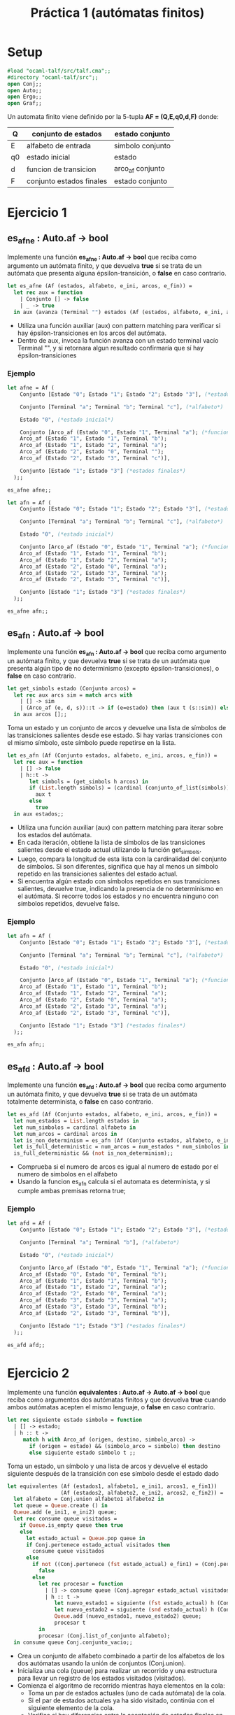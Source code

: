 #+title: Práctica 1 (autómatas finitos)

* Setup

#+begin_src ocaml :results code :tangle p1.ml
#load "ocaml-talf/src/talf.cma";;
#directory "ocaml-talf/src";;
open Conj;;
open Auto;;
open Ergo;;
open Graf;;

#+end_src

 Un automata finito viene definido por la 5-tupla *AF = (Q,E,q0,d,F)* donde: 
 |----+--------------------------+------------------|
 | Q  | conjunto de estados      | estado conjunto  |
 |----+--------------------------+------------------|
 | E  | alfabeto de entrada      | simbolo conjunto |
 |----+--------------------------+------------------|
 | q0 | estado inicial           | estado           |
 |----+--------------------------+------------------|
 | d  | funcion  de transicion   | arco_af conjunto |
 |----+--------------------------+------------------|
 | F  | conjunto estados finales | estado conjunto  |
 |----+--------------------------+------------------|

* Ejercicio 1

** es_afne : Auto.af -> bool
Implemente una función *es_afne : Auto.af -> bool* que reciba como argumento un autómata finito, y que devuelva *true* si se trata de un autómata que presenta alguna épsilon-transición, o *false* en caso contrario.

#+begin_src ocaml :results code :tangle p1.ml
  let es_afne (Af (estados, alfabeto, e_ini, arcos, e_fin)) = 
    let rec aux = function 
      | Conjunto [] -> false
      | _ -> true
    in aux (avanza (Terminal "") estados (Af (estados, alfabeto, e_ini, arcos, e_fin)));;

#+end_src

#+RESULTS:
#+begin_src ocaml
val es_afne : Auto.af -> bool = <fun>
#+end_src
- Utiliza una función auxiliar (aux) con pattern matching para verificar si hay épsilon-transiciones en los arcos del autómata.
- Dentro de aux, invoca la función avanza con un estado terminal vacío Terminal "", y si retornara algun resultado confirmaría que sí hay épsilon-transiciones

*** Ejemplo
#+begin_src ocaml :tangle p1.ml
  let afne = Af (
      Conjunto [Estado "0"; Estado "1"; Estado "2"; Estado "3"], (*estados*)

      Conjunto [Terminal "a"; Terminal "b"; Terminal "c"], (*alfabeto*)

      Estado "0", (*estado inicial*)

      Conjunto [Arco_af (Estado "0", Estado "1", Terminal "a"); (*funcion de transicion*)
      Arco_af (Estado "1", Estado "1", Terminal "b");
      Arco_af (Estado "1", Estado "2", Terminal "a");
      Arco_af (Estado "2", Estado "0", Terminal "");
      Arco_af (Estado "2", Estado "3", Terminal "c")],

      Conjunto [Estado "1"; Estado "3"] (*estados finales*)
    );;

  es_afne afne;;
#+end_src

#+RESULTS:
: true

#+begin_src ocaml :tangle p1.ml
  let afn = Af (
      Conjunto [Estado "0"; Estado "1"; Estado "2"; Estado "3"], (*estados*)

      Conjunto [Terminal "a"; Terminal "b"; Terminal "c"], (*alfabeto*)

      Estado "0", (*estado inicial*)

      Conjunto [Arco_af (Estado "0", Estado "1", Terminal "a"); (*funcion de transicion*)
      Arco_af (Estado "1", Estado "1", Terminal "b");
      Arco_af (Estado "1", Estado "2", Terminal "a");
      Arco_af (Estado "2", Estado "0", Terminal "a");
      Arco_af (Estado "2", Estado "3", Terminal "a");
      Arco_af (Estado "2", Estado "3", Terminal "c")],

      Conjunto [Estado "1"; Estado "3"] (*estados finales*)
    );;

  es_afne afn;;
#+end_src

#+RESULTS:
: false


** es_afn : Auto.af -> bool
Implemente una función *es_afn : Auto.af -> bool* que reciba como argumento un autómata finito, y que devuelva *true* si se trata de un autómata que presenta algún tipo de no determinismo (excepto épsilon-transiciones), o *false* en caso contrario.

#+begin_src ocaml :results code :tangle p1.ml
  let get_simbols estado (Conjunto arcos) = 
    let rec aux arcs sim = match arcs with 
      | [] -> sim
      | (Arco_af (e, d, s))::t -> if (e=estado) then (aux t (s::sim)) else (aux t sim)
    in aux arcos [];;

#+end_src

#+RESULTS:
#+begin_src ocaml
,*           val get_simbols :
  Auto.estado -> Auto.arco_af Conj.conjunto -> Auto.simbolo list = <fun>
#+end_src
Toma un estado y un conjunto de arcos y devuelve una lista de símbolos de las transiciones salientes desde ese estado. Si hay varias transiciones con el mismo símbolo, este símbolo puede repetirse en la lista.

#+begin_src ocaml :results code :tangle p1.ml
  let es_afn (Af (Conjunto estados, alfabeto, e_ini, arcos, e_fin)) =
    let rec aux = function
      | [] -> false
      | h::t ->
         let simbols = (get_simbols h arcos) in 
         if (List.length simbols) = (cardinal (conjunto_of_list(simbols))) then (*Comprobación item repetido*)
           aux t
         else
           true
    in aux estados;;

#+end_src

#+RESULTS:
#+begin_src ocaml
val es_afn : Auto.af -> bool = <fun>
#+end_src
- Utiliza una función auxiliar (aux) con pattern matching para iterar sobre los estados del autómata.
- En cada iteración, obtiene la lista de símbolos de las transiciones salientes desde el estado actual utilizando la función get_simbols.
- Luego, compara la longitud de esta lista con la cardinalidad del conjunto de símbolos. Si son diferentes, significa que hay al menos un símbolo repetido en las transiciones salientes del estado actual.
- Si encuentra algún estado con símbolos repetidos en sus transiciones salientes, devuelve true, indicando la presencia de no determinismo en el autómata. Si recorre todos los estados y no encuentra ninguno con símbolos repetidos, devuelve false.

*** Ejemplo
#+begin_src ocaml :tangle p1.ml
  let afn = Af (
      Conjunto [Estado "0"; Estado "1"; Estado "2"; Estado "3"], (*estados*)

      Conjunto [Terminal "a"; Terminal "b"; Terminal "c"], (*alfabeto*)

      Estado "0", (*estado inicial*)

      Conjunto [Arco_af (Estado "0", Estado "1", Terminal "a"); (*funcion de transicion*)
      Arco_af (Estado "1", Estado "1", Terminal "b");
      Arco_af (Estado "1", Estado "2", Terminal "a");
      Arco_af (Estado "2", Estado "0", Terminal "a");
      Arco_af (Estado "2", Estado "3", Terminal "a");
      Arco_af (Estado "2", Estado "3", Terminal "c")],

      Conjunto [Estado "1"; Estado "3"] (*estados finales*)
    );;

  es_afn afn;;
#+end_src

#+RESULTS:
: true

** es_afd : Auto.af -> bool
Implemente una función *es_afd : Auto.af -> bool* que reciba como argumento un autómata finito, y que devuelva *true* si se trata de un autómata totalmente determinista, o *false* en caso contrario.

#+begin_src ocaml :results code :tangle p1.ml
  let es_afd (Af (Conjunto estados, alfabeto, e_ini, arcos, e_fin)) =
    let num_estados = List.length estados in
    let num_simbolos = cardinal alfabeto in
    let num_arcos = cardinal arcos in
    let is_non_determinism = es_afn (Af (Conjunto estados, alfabeto, e_ini, arcos, e_fin)) in
    let is_full_deterministic = num_arcos = num_estados * num_simbolos in
    is_full_deterministic && (not is_non_determinism);;

#+end_src

#+RESULTS:
#+begin_src ocaml
val es_afd : Auto.af -> bool = <fun>
#+end_src
- Comprueba si el numero de arcos es igual al numero de estado por el numero de simbolos en el alfabeto
- Usando la funcion es_afn calcula si el automata es determinista, y si cumple ambas premisas retorna true;

*** Ejemplo
#+begin_src ocaml :tangle p1.ml
  let afd = Af (
      Conjunto [Estado "0"; Estado "1"; Estado "2"; Estado "3"], (*estados*)

      Conjunto [Terminal "a"; Terminal "b"], (*alfabeto*)

      Estado "0", (*estado inicial*)

      Conjunto [Arco_af (Estado "0", Estado "1", Terminal "a"); (*funcion de transicion*)
      Arco_af (Estado "0", Estado "0", Terminal "b");
      Arco_af (Estado "1", Estado "1", Terminal "b");
      Arco_af (Estado "1", Estado "2", Terminal "a");
      Arco_af (Estado "2", Estado "0", Terminal "a");
      Arco_af (Estado "3", Estado "3", Terminal "a");
      Arco_af (Estado "3", Estado "3", Terminal "b");
      Arco_af (Estado "2", Estado "3", Terminal "b")],

      Conjunto [Estado "1"; Estado "3"] (*estados finales*)
    );;

  es_afd afd;;
#+end_src

#+RESULTS:
: true

* Ejercicio 2
Implemente una función *equivalentes : Auto.af -> Auto.af -> bool* que reciba como argumentos dos autómatas finitos y que devuelva *true* cuando ambos autómatas acepten el mismo lenguaje, o *false* en caso contrario.

#+begin_src ocaml :results code :tangle p1.ml
  let rec siguiente estado simbolo = function
    | [] -> estado;
    | h :: t ->
       match h with Arco_af (origen, destino, simbolo_arco) ->
         if (origen = estado) && (simbolo_arco = simbolo) then destino
         else siguiente estado simbolo t ;;

#+end_src

#+RESULTS:
#+begin_src ocaml
val siguiente :
  Auto.estado -> Auto.simbolo -> Auto.arco_af list -> Auto.estado = <fun>
#+end_src
Toma un estado, un símbolo y una lista de arcos y devuelve el estado siguiente después de la transición con ese símbolo desde el estado dado

#+begin_src ocaml :results code :tangle p1.ml
  let equivalentes (Af (estados1, alfabeto1, e_ini1, arcos1, e_fin1))
                   (Af (estados2, alfabeto2, e_ini2, arcos2, e_fin2)) = 
    let alfabeto = Conj.union alfabeto1 alfabeto2 in
    let queue = Queue.create () in
    Queue.add (e_ini1, e_ini2) queue;
    let rec consume queue visitados =
      if Queue.is_empty queue then true
      else
        let estado_actual = Queue.pop queue in
        if Conj.pertenece estado_actual visitados then
          consume queue visitados
        else
          if not ((Conj.pertenece (fst estado_actual) e_fin1) = (Conj.pertenece (snd estado_actual) e_fin2)) then
            false
          else
            let rec procesar = function
              | [] -> consume queue (Conj.agregar estado_actual visitados)
              | h :: t ->
                 let nuevo_estado1 = siguiente (fst estado_actual) h (Conj.list_of_conjunto arcos1) in
                 let nuevo_estado2 = siguiente (snd estado_actual) h (Conj.list_of_conjunto arcos2) in
                 Queue.add (nuevo_estado1, nuevo_estado2) queue;
                 procesar t
            in
            procesar (Conj.list_of_conjunto alfabeto);
    in consume queue Conj.conjunto_vacio;;

#+end_src

#+RESULTS:
#+begin_src ocaml
val equivalentes : Auto.af -> Auto.af -> bool = <fun>
#+end_src
- Crea un conjunto de alfabeto combinado a partir de los alfabetos de los dos autómatas usando la unión de conjuntos (Conj.union).
- Inicializa una cola (queue) para realizar un recorrido y una estructura para llevar un registro de los estados visitados (visitados).
- Comienza el algoritmo de recorrido mientras haya elementos en la cola:
  - Toma un par de estados actuales (uno de cada autómata) de la cola.
  - Si el par de estados actuales ya ha sido visitado, continúa con el siguiente elemento de la cola.
  - Verifica si hay diferencias entre la aceptación de estados finales en ambos autómatas. Si hay diferencias, devuelve false.
  - Si no hay diferencias, procesa cada símbolo del alfabeto:
    - Calcula el próximo estado de ambos autómatas usando la función siguiente.
    - Agrega el par de próximos estados a la cola para su posterior procesamiento.
- Si termina el recorrido sin encontrar diferencias en los estados finales, devuelve true.

** Ejemplo
#+begin_src ocaml :tangle p1.ml
  let af1 = Af (
      Conjunto [Estado "0"; Estado "1"; Estado "2"], (*estados*)

      Conjunto [Terminal "a"; Terminal "b"], (*alfabeto*)

      Estado "0", (*estado inicial*)

      Conjunto [Arco_af (Estado "0", Estado "1", Terminal "a"); (*funcion de transicion*)
      Arco_af (Estado "1", Estado "1", Terminal "b");
      Arco_af (Estado "1", Estado "2", Terminal "a");
      Arco_af (Estado "2", Estado "2", Terminal "b")],

      Conjunto [Estado "2"] (*estados finales*)
    );;

  equivalentes af1 af1;;
#+end_src

#+RESULTS:
: true

#+begin_src ocaml :tangle p1.ml
  let af2 = Af (
      Conjunto [Estado "0"; Estado "1"; Estado "2"], (*estados*)

      Conjunto [Terminal "a"; Terminal "b"], (*alfabeto*)

      Estado "0", (*estado inicial*)

      Conjunto [Arco_af (Estado "0", Estado "1", Terminal "a"); (*funcion de transicion*)
      Arco_af (Estado "1", Estado "2", Terminal "b");
      Arco_af (Estado "1", Estado "2", Terminal "a");
      Arco_af (Estado "2", Estado "2", Terminal "b")],

      Conjunto [Estado "2"] (*estados finales*)
    );;

  equivalentes af1 af2;;
#+end_src

#+RESULTS:
: false

